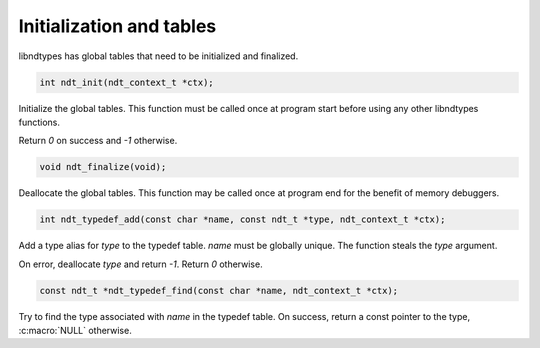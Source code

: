 .. meta::
   :robots: index,follow
   :description: libndtypes documentation

.. sectionauthor:: Stefan Krah <skrah at bytereef.org>


Initialization and tables
=========================

libndtypes has global tables that need to be initialized and finalized.


.. code-block:: c

   int ndt_init(ndt_context_t *ctx);


Initialize the global tables.  This function must be called once at program
start before using any other libndtypes functions.

Return *0* on success and *-1* otherwise.


.. code-block:: c

   void ndt_finalize(void);

Deallocate the global tables.  This function may be called once at program
end for the benefit of memory debuggers.


.. code-block:: c

   int ndt_typedef_add(const char *name, const ndt_t *type, ndt_context_t *ctx);

Add a type alias for *type* to the typedef table. *name* must be globally
unique. The function steals the *type* argument.

On error, deallocate *type* and return *-1*.  Return *0* otherwise.


.. code-block:: c

   const ndt_t *ndt_typedef_find(const char *name, ndt_context_t *ctx);

Try to find the type associated with  *name* in the typedef table.  On success,
return a const pointer to the type, :c:macro:`NULL` otherwise.
